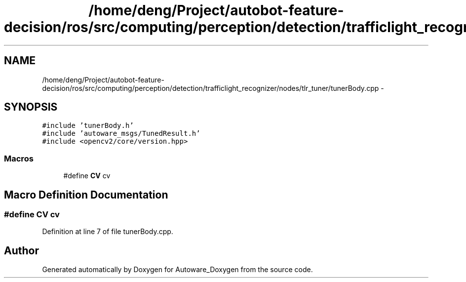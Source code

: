 .TH "/home/deng/Project/autobot-feature-decision/ros/src/computing/perception/detection/trafficlight_recognizer/nodes/tlr_tuner/tunerBody.cpp" 3 "Fri May 22 2020" "Autoware_Doxygen" \" -*- nroff -*-
.ad l
.nh
.SH NAME
/home/deng/Project/autobot-feature-decision/ros/src/computing/perception/detection/trafficlight_recognizer/nodes/tlr_tuner/tunerBody.cpp \- 
.SH SYNOPSIS
.br
.PP
\fC#include 'tunerBody\&.h'\fP
.br
\fC#include 'autoware_msgs/TunedResult\&.h'\fP
.br
\fC#include <opencv2/core/version\&.hpp>\fP
.br

.SS "Macros"

.in +1c
.ti -1c
.RI "#define \fBCV\fP   cv"
.br
.in -1c
.SH "Macro Definition Documentation"
.PP 
.SS "#define CV   cv"

.PP
Definition at line 7 of file tunerBody\&.cpp\&.
.SH "Author"
.PP 
Generated automatically by Doxygen for Autoware_Doxygen from the source code\&.
